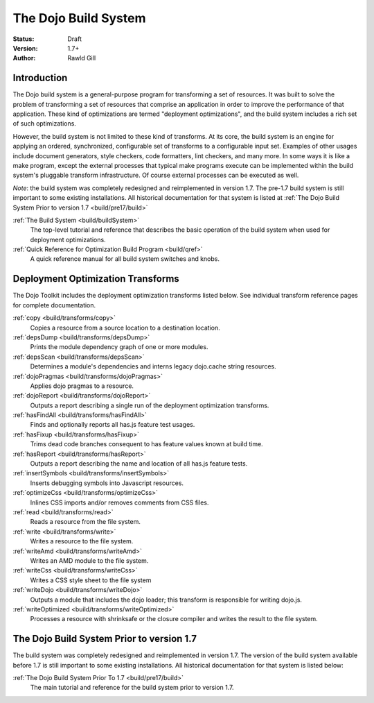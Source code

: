 .. _build/index:

=====================
The Dojo Build System
=====================

:Status: Draft
:Version: 1.7+
:Author: Rawld Gill

Introduction
============

The Dojo build system is a general-purpose program for transforming a set of resources. It was built to solve the
problem of transforming a set of resources that comprise an application in order to improve the performance of that
application. These kind of optimizations are termed "deployment optimizations", and the build system includes a rich set
of such optimizations.

However, the build system is not limited to these kind of transforms. At its core, the build system is an engine for
applying an ordered, synchronized, configurable set of transforms to a configurable input set. Examples of other usages
include document generators, style checkers, code formatters, lint checkers, and many more. In some ways it is like a
make program, except the external processes that typical make programs execute can be implemented within the build system's
pluggable transform infrastructure. Of course external processes can be executed as well.

*Note*: the build system was completely redesigned and reimplemented in version 1.7.
The pre-1.7 build system is still important to some existing installations.
All historical documentation for that system is listed at
:ref:`The Dojo Build System Prior to version 1.7 <build/pre17/build>`

:ref:`The Build System <build/buildSystem>`
  The top-level tutorial and reference that describes the basic operation of the build system when used for deployment optimizations.

:ref:`Quick Reference for Optimization Build Program <build/qref>`
  A quick reference manual for all build system switches and knobs.

Deployment Optimization Transforms
==================================

The Dojo Toolkit includes the deployment optimization transforms listed below. See individual transform reference pages
for complete documentation.

:ref:`copy <build/transforms/copy>`
  Copies a resource from a source location to a destination location.

:ref:`depsDump <build/transforms/depsDump>`
  Prints the module dependency graph of one or more modules.

:ref:`depsScan <build/transforms/depsScan>`
  Determines a module's dependencies and interns legacy dojo.cache string resources.

:ref:`dojoPragmas <build/transforms/dojoPragmas>`
  Applies dojo pragmas to a resource.

:ref:`dojoReport <build/transforms/dojoReport>`
  Outputs a report describing a single run of the deployment optimization transforms.

:ref:`hasFindAll <build/transforms/hasFindAll>`
  Finds and optionally reports all has.js feature test usages.

:ref:`hasFixup <build/transforms/hasFixup>`
  Trims dead code branches consequent to has feature values known at build time.

:ref:`hasReport <build/transforms/hasReport>`
  Outputs a report describing the name and location of all has.js feature tests.

:ref:`insertSymbols <build/transforms/insertSymbols>`
  Inserts debugging symbols into Javascript resources.

:ref:`optimizeCss <build/transforms/optimizeCss>`
  Inlines CSS imports and/or removes comments from CSS files.

:ref:`read <build/transforms/read>`
  Reads a resource from the file system.

:ref:`write <build/transforms/write>`
  Writes a resource to the file system.

:ref:`writeAmd <build/transforms/writeAmd>`
  Writes an AMD module to the file system.

:ref:`writeCss <build/transforms/writeCss>`
  Writes a CSS style sheet to the file system

:ref:`writeDojo <build/transforms/writeDojo>`
  Outputs a module that includes the dojo loader; this transform is responsible for writing dojo.js.

:ref:`writeOptimized <build/transforms/writeOptimized>`
  Processes a resource with shrinksafe or the closure compiler and writes the result to the file system.

The Dojo Build System Prior to version 1.7
==========================================

The build system was completely redesigned and reimplemented in version 1.7. The version of the build system available
before 1.7 is still important to some existing installations. All historical documentation for that system is listed
below:

:ref:`The Dojo Build System Prior To 1.7 <build/pre17/build>`
  The main tutorial and reference for the build system prior to version 1.7.
